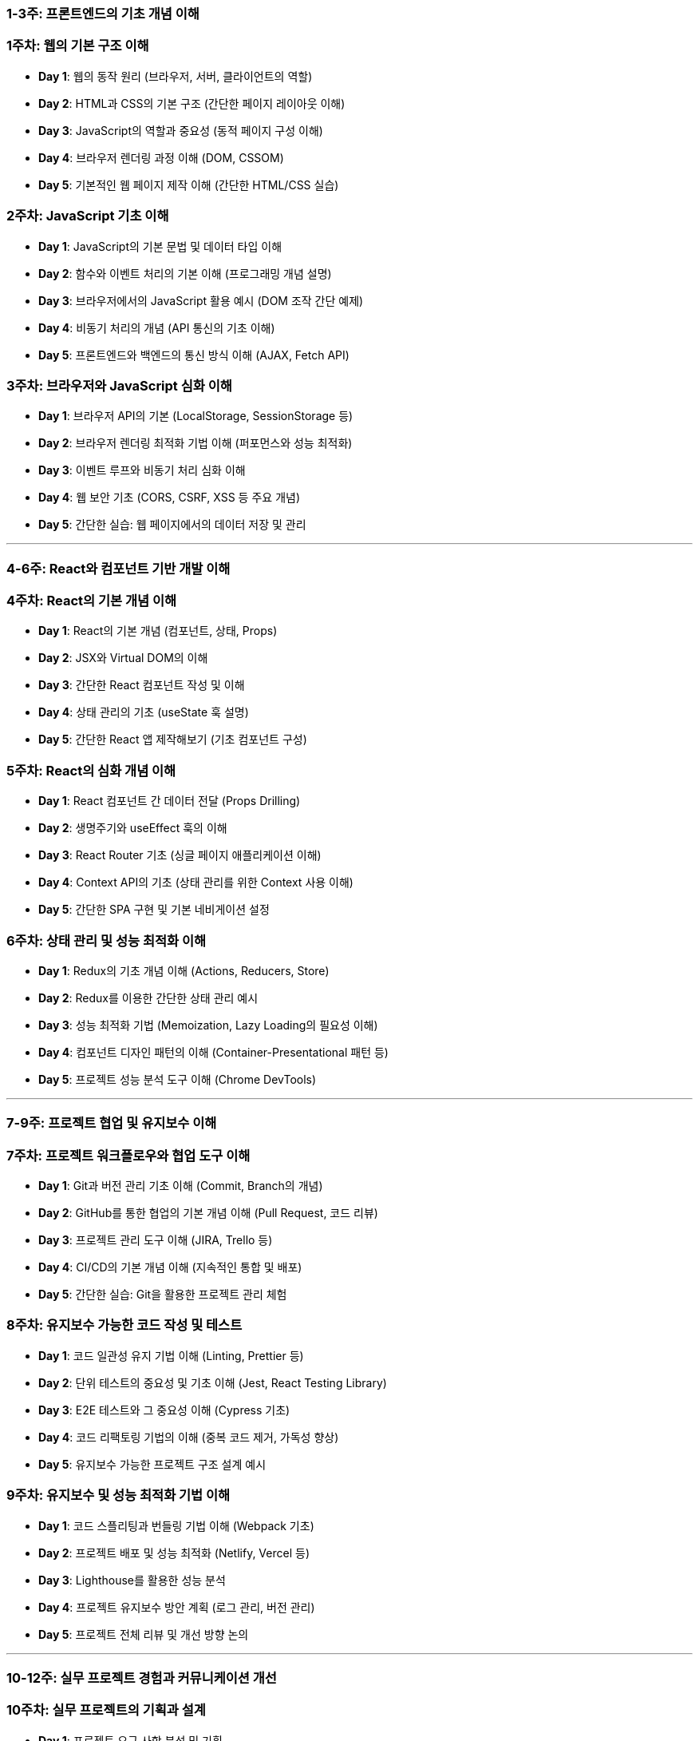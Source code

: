 ### 1-3주: **프론트엔드의 기초 개념 이해**

### **1주차: 웹의 기본 구조 이해**

-   **Day 1**: 웹의 동작 원리 (브라우저, 서버, 클라이언트의 역할)
-   **Day 2**: HTML과 CSS의 기본 구조 (간단한 페이지 레이아웃 이해)
-   **Day 3**: JavaScript의 역할과 중요성 (동적 페이지 구성 이해)
-   **Day 4**: 브라우저 렌더링 과정 이해 (DOM, CSSOM)
-   **Day 5**: 기본적인 웹 페이지 제작 이해 (간단한 HTML/CSS 실습)

### **2주차: JavaScript 기초 이해**

-   **Day 1**: JavaScript의 기본 문법 및 데이터 타입 이해
-   **Day 2**: 함수와 이벤트 처리의 기본 이해 (프로그래밍 개념 설명)
-   **Day 3**: 브라우저에서의 JavaScript 활용 예시 (DOM 조작 간단 예제)
-   **Day 4**: 비동기 처리의 개념 (API 통신의 기초 이해)
-   **Day 5**: 프론트엔드와 백엔드의 통신 방식 이해 (AJAX, Fetch API)

### **3주차: 브라우저와 JavaScript 심화 이해**

-   **Day 1**: 브라우저 API의 기본 (LocalStorage, SessionStorage 등)
-   **Day 2**: 브라우저 렌더링 최적화 기법 이해 (퍼포먼스와 성능 최적화)
-   **Day 3**: 이벤트 루프와 비동기 처리 심화 이해
-   **Day 4**: 웹 보안 기초 (CORS, CSRF, XSS 등 주요 개념)
-   **Day 5**: 간단한 실습: 웹 페이지에서의 데이터 저장 및 관리

---

### 4-6주: **React와 컴포넌트 기반 개발 이해**

### **4주차: React의 기본 개념 이해**

-   **Day 1**: React의 기본 개념 (컴포넌트, 상태, Props)
-   **Day 2**: JSX와 Virtual DOM의 이해
-   **Day 3**: 간단한 React 컴포넌트 작성 및 이해
-   **Day 4**: 상태 관리의 기초 (useState 훅 설명)
-   **Day 5**: 간단한 React 앱 제작해보기 (기초 컴포넌트 구성)

### **5주차: React의 심화 개념 이해**

-   **Day 1**: React 컴포넌트 간 데이터 전달 (Props Drilling)
-   **Day 2**: 생명주기와 useEffect 훅의 이해
-   **Day 3**: React Router 기초 (싱글 페이지 애플리케이션 이해)
-   **Day 4**: Context API의 기초 (상태 관리를 위한 Context 사용 이해)
-   **Day 5**: 간단한 SPA 구현 및 기본 네비게이션 설정

### **6주차: 상태 관리 및 성능 최적화 이해**

-   **Day 1**: Redux의 기초 개념 이해 (Actions, Reducers, Store)
-   **Day 2**: Redux를 이용한 간단한 상태 관리 예시
-   **Day 3**: 성능 최적화 기법 (Memoization, Lazy Loading의 필요성 이해)
-   **Day 4**: 컴포넌트 디자인 패턴의 이해 (Container-Presentational 패턴 등)
-   **Day 5**: 프로젝트 성능 분석 도구 이해 (Chrome DevTools)

---

### 7-9주: **프로젝트 협업 및 유지보수 이해**

### **7주차: 프로젝트 워크플로우와 협업 도구 이해**

-   **Day 1**: Git과 버전 관리 기초 이해 (Commit, Branch의 개념)
-   **Day 2**: GitHub를 통한 협업의 기본 개념 이해 (Pull Request, 코드 리뷰)
-   **Day 3**: 프로젝트 관리 도구 이해 (JIRA, Trello 등)
-   **Day 4**: CI/CD의 기본 개념 이해 (지속적인 통합 및 배포)
-   **Day 5**: 간단한 실습: Git을 활용한 프로젝트 관리 체험

### **8주차: 유지보수 가능한 코드 작성 및 테스트**

-   **Day 1**: 코드 일관성 유지 기법 이해 (Linting, Prettier 등)
-   **Day 2**: 단위 테스트의 중요성 및 기초 이해 (Jest, React Testing Library)
-   **Day 3**: E2E 테스트와 그 중요성 이해 (Cypress 기초)
-   **Day 4**: 코드 리팩토링 기법의 이해 (중복 코드 제거, 가독성 향상)
-   **Day 5**: 유지보수 가능한 프로젝트 구조 설계 예시

### **9주차: 유지보수 및 성능 최적화 기법 이해**

-   **Day 1**: 코드 스플리팅과 번들링 기법 이해 (Webpack 기초)
-   **Day 2**: 프로젝트 배포 및 성능 최적화 (Netlify, Vercel 등)
-   **Day 3**: Lighthouse를 활용한 성능 분석
-   **Day 4**: 프로젝트 유지보수 방안 계획 (로그 관리, 버전 관리)
-   **Day 5**: 프로젝트 전체 리뷰 및 개선 방향 논의

---

### 10-12주: **실무 프로젝트 경험과 커뮤니케이션 개선**

### **10주차: 실무 프로젝트의 기획과 설계**

-   **Day 1**: 프로젝트 요구 사항 분석 및 기획
-   **Day 2**: UI/UX 관점에서의 설계 (개발자와의 협업 포인트 논의)
-   **Day 3**: 프론트엔드 개발을 위한 명세서 작성 (기능 정의, API 인터페이스 등)
-   **Day 4**: 초기 개발 환경 세팅 논의 (프로젝트 구조, 개발 환경)
-   **Day 5**: 개발자와의 효과적인 커뮤니케이션 방법론 정리

### **11주차: 프로젝트 진행 및 피드백**

-   **Day 1**: 프로젝트 초기 개발 진행 상황 리뷰 및 피드백
-   **Day 2**: 중간 점검 및 성과 분석 (UI/UX와의 연계 논의)
-   **Day 3**: 협업 중 발생할 수 있는 이슈와 해결 방안 논의
-   **Day 4**: 사용자 피드백 반영 및 개선 방향 협의
-   **Day 5**: 프로젝트 최종 리뷰 및 발표 준비

### **12주차: 프로젝트 마무리 및 발표**

-   **Day 1**: 최종 발표 준비 및 문서화
-   **Day 2**: 프로젝트 최종 검토 및 발표
-   **Day 3**: 성과 분석 및 후속 작업 논의
-   **Day 4**: 학습 및 프로젝트 경험 회고
-   **Day 5**: 개발자와의 협업에 대한 전반적인 피드백 및 향후 계획 수립
